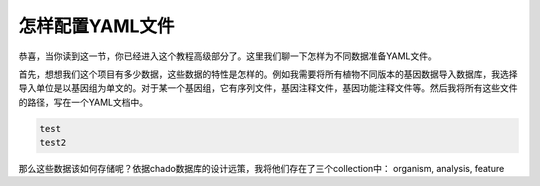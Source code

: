 
怎样配置YAML文件
================

恭喜，当你读到这一节，你已经进入这个教程高级部分了。这里我们聊一下怎样为不同数据准备YAML文件。

首先，想想我们这个项目有多少数据，这些数据的特性是怎样的。例如我需要将所有植物不同版本的基因数据导入数据库，我选择导入单位是以基因组为单文的。对于某一个基因组，它有序列文件，基因注释文件，基因功能注释文件等。然后我将所有这些文件的路径，写在一个YAML文档中。


.. code-block:: shell

  test
  test2

那么这些数据该如何存储呢？依据chado数据库的设计远策，我将他们存在了三个collection中： organism, analysis, feature
